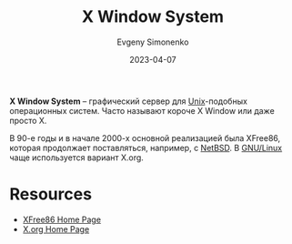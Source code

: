 :PROPERTIES:
:ID:       c1bd534d-6859-442d-80c0-95850d68c907
:END:
#+TITLE: X Window System
#+AUTHOR: Evgeny Simonenko
#+LANGUAGE: Russian
#+LICENSE: CC BY-SA 4.0
#+DATE: 2023-04-07

*X Window System* -- графический сервер для [[id:5d730cab-a732-4326-8fd3-85dd8aa77b1a][Unix]]-подобных операционных
систем. Часто называют короче X Window или даже просто X.

В 90-е годы и в начале 2000-х основной реализацией была XFree86, которая
продолжает поставляться, например, с [[id:a0278ab4-827d-4a69-9c7b-ddc19580f836][NetBSD]]. В [[id:608e9bf8-da7a-4156-b4c8-089f57f5d143][GNU/Linux]] чаще
используется вариант X.org.

* Resources

- [[https://xfree86.org/][XFree86 Home Page]]
- [[https://www.x.org/wiki/][X.org Home Page]]
